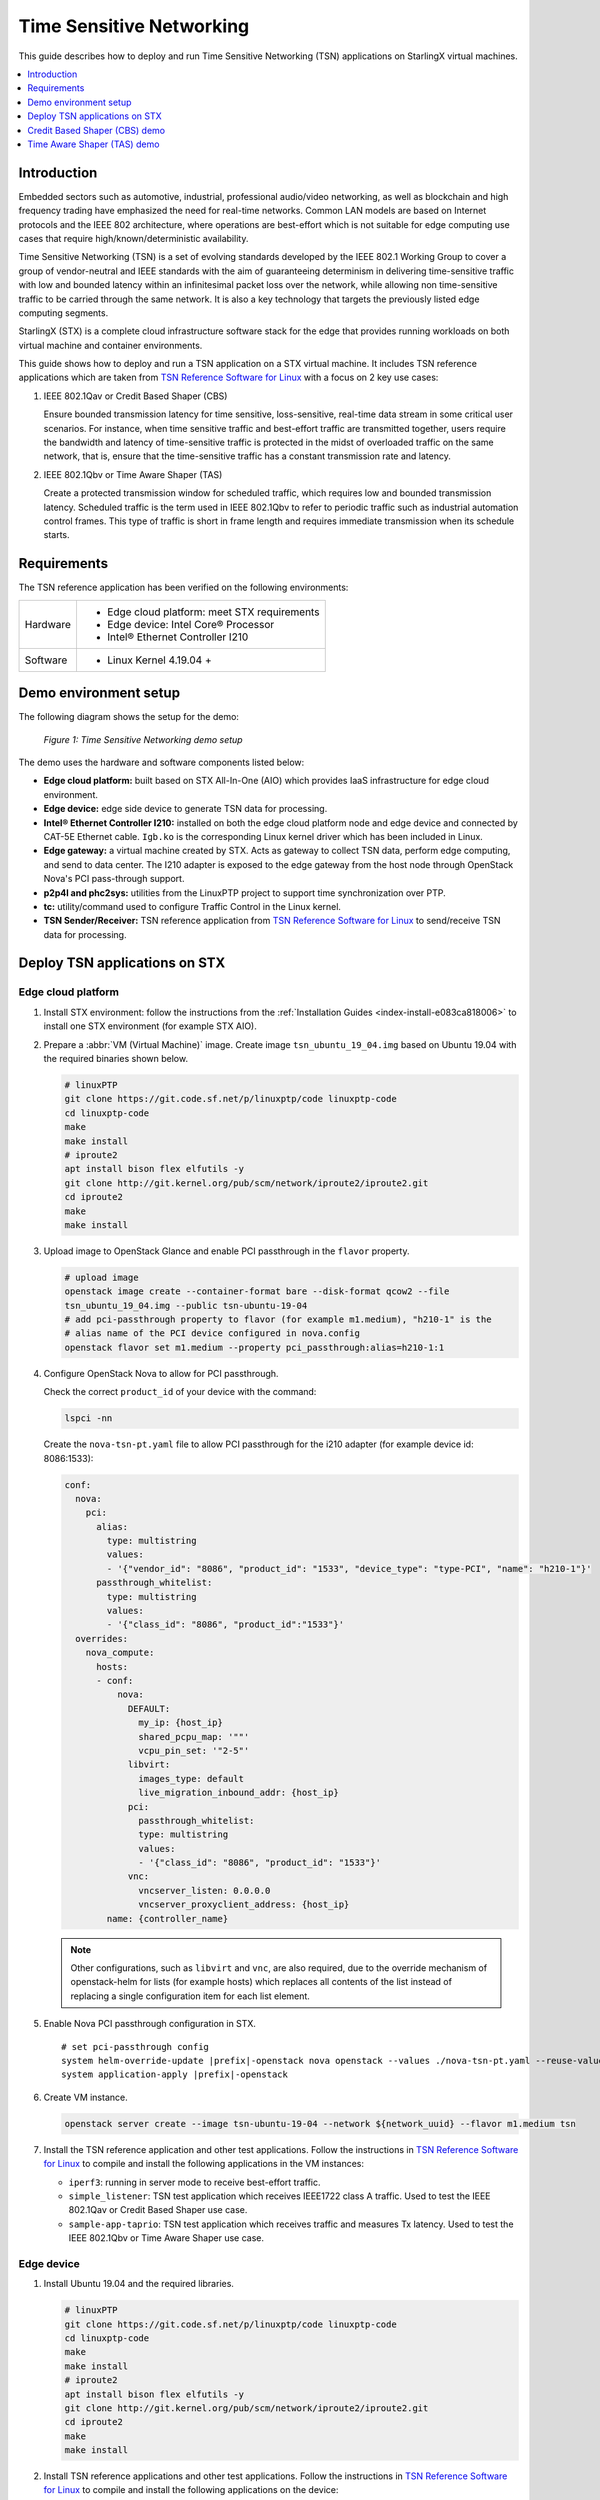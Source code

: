 =========================
Time Sensitive Networking
=========================

This guide describes how to deploy and run Time Sensitive Networking (TSN)
applications on StarlingX virtual machines.

.. contents::
   :local:
   :depth: 1

-------------
Introduction
-------------

Embedded sectors such as automotive, industrial, professional audio/video
networking, as well as blockchain and high frequency trading have emphasized the
need for real-time networks. Common LAN models are based on Internet protocols
and the IEEE 802 architecture, where operations are best-effort which is not
suitable for edge computing use cases that require high/known/deterministic
availability.

Time Sensitive Networking (TSN) is a set of evolving standards developed by the
IEEE 802.1 Working Group to cover a group of vendor-neutral and IEEE standards
with the aim of guaranteeing determinism in delivering time-sensitive traffic
with low and bounded latency within an infinitesimal packet loss over the
network, while allowing non time-sensitive traffic to be carried through the
same network. It is also a key technology that targets the previously listed
edge computing segments.

StarlingX (STX) is a complete cloud infrastructure software stack for the edge
that provides running workloads on both virtual machine and container
environments.

This guide shows how to deploy and run a TSN application on a STX virtual
machine. It includes TSN reference applications which are taken from
`TSN Reference Software for Linux`_ with a focus on 2 key use cases:

#. IEEE 802.1Qav or Credit Based Shaper (CBS)

   Ensure bounded transmission latency for time sensitive, loss-sensitive,
   real-time data stream in some critical user scenarios. For instance, when
   time sensitive traffic and best-effort traffic are transmitted together, users
   require the bandwidth and latency of time-sensitive traffic is protected in
   the midst of overloaded traffic on the same network, that is, ensure that the
   time-sensitive traffic has a constant transmission rate and latency.

#. IEEE 802.1Qbv or Time Aware Shaper (TAS)

   Create a protected transmission window for scheduled traffic, which requires
   low and bounded transmission latency. Scheduled traffic is the term used in
   IEEE 802.1Qbv to refer to periodic traffic such as industrial automation
   control frames. This type of traffic is short in frame length and requires
   immediate transmission when its schedule starts.

-------------
Requirements
-------------

The TSN reference application has been verified on the following environments:

+------------+---------------------------------------------------------------+
| Hardware   | - Edge cloud platform: meet STX requirements                  |
|            | - Edge device: Intel Core® Processor                          |
|            | - Intel® Ethernet Controller I210                             |
+------------+---------------------------------------------------------------+
| Software   | - Linux Kernel 4.19.04 +                                      |
+------------+---------------------------------------------------------------+

----------------------
Demo environment setup
----------------------

The following diagram shows the setup for the demo:

.. figure:: ./figures/stx-tsn-demo-environment.png
   :scale: 100%

   *Figure 1: Time Sensitive Networking demo setup*

The demo uses the hardware and software components listed below:

* **Edge cloud platform:** built based on STX All-In-One (AIO) which provides
  IaaS infrastructure for edge cloud environment.

* **Edge device:** edge side device to generate TSN data for processing.

* **Intel® Ethernet Controller I210:** installed on both the edge cloud platform
  node and edge device and connected by CAT-5E Ethernet cable. ``Igb.ko`` is the
  corresponding Linux kernel driver which has been included in Linux.

* **Edge gateway:** a virtual machine created by STX. Acts as gateway to collect
  TSN data, perform edge computing, and send to data center. The I210 adapter
  is exposed to the edge gateway from the host node through OpenStack Nova's PCI
  pass-through support.

* **p2p4l and phc2sys:** utilities from the LinuxPTP project to support time
  synchronization over PTP.

* **tc:** utility/command used to configure Traffic Control in the Linux kernel.

* **TSN Sender/Receiver:** TSN reference application from
  `TSN Reference Software for Linux`_ to send/receive TSN data for processing.

------------------------------
Deploy TSN applications on STX
------------------------------

*******************
Edge cloud platform
*******************

#. Install STX environment: follow the instructions from the
   :ref:`Installation Guides <index-install-e083ca818006>` to install one
   STX environment (for example STX AIO).

#. Prepare a :abbr:`VM (Virtual Machine)` image. Create image ``tsn_ubuntu_19_04.img``
   based on Ubuntu 19.04 with the required binaries shown below.

   .. code:: sh

      # linuxPTP
      git clone https://git.code.sf.net/p/linuxptp/code linuxptp-code
      cd linuxptp-code
      make
      make install
      # iproute2
      apt install bison flex elfutils -y
      git clone http://git.kernel.org/pub/scm/network/iproute2/iproute2.git
      cd iproute2
      make
      make install

#. Upload image to OpenStack Glance and enable PCI passthrough in  the ``flavor``
   property.

   .. code:: sh

      # upload image
      openstack image create --container-format bare --disk-format qcow2 --file
      tsn_ubuntu_19_04.img --public tsn-ubuntu-19-04
      # add pci-passthrough property to flavor (for example m1.medium), "h210-1" is the
      # alias name of the PCI device configured in nova.config
      openstack flavor set m1.medium --property pci_passthrough:alias=h210-1:1

#. Configure OpenStack Nova to allow for PCI passthrough.

   Check the correct ``product_id`` of your device with the command:

   .. code:: sh

      lspci -nn

   Create the ``nova-tsn-pt.yaml`` file to allow PCI passthrough for the i210
   adapter (for example device id: 8086:1533):

   .. code:: yaml

      conf:
        nova:
          pci:
            alias:
              type: multistring
              values:
              - '{"vendor_id": "8086", "product_id": "1533", "device_type": "type-PCI", "name": "h210-1"}'
            passthrough_whitelist:
              type: multistring
              values:
              - '{"class_id": "8086", "product_id":"1533"}'
        overrides:
          nova_compute:
            hosts:
            - conf:
                nova:
                  DEFAULT:
                    my_ip: {host_ip}
                    shared_pcpu_map: '""'
                    vcpu_pin_set: '"2-5"'
                  libvirt:
                    images_type: default
                    live_migration_inbound_addr: {host_ip}
                  pci:
                    passthrough_whitelist:
                    type: multistring
                    values:
                    - '{"class_id": "8086", "product_id": "1533"}'
                  vnc:
                    vncserver_listen: 0.0.0.0
                    vncserver_proxyclient_address: {host_ip}
              name: {controller_name}

   .. note::

     Other configurations, such as ``libvirt`` and ``vnc``, are also required,
     due to the override mechanism of openstack-helm for lists (for example hosts)
     which replaces all contents of the list instead of replacing a single
     configuration item for each list element.

#. Enable Nova PCI passthrough configuration in STX.

   .. parsed-literal::

      # set pci-passthrough config
      system helm-override-update |prefix|-openstack nova openstack --values ./nova-tsn-pt.yaml --reuse-values
      system application-apply |prefix|-openstack

#. Create VM instance.

   .. code:: sh

      openstack server create --image tsn-ubuntu-19-04 --network ${network_uuid} --flavor m1.medium tsn

#. Install the TSN reference application and other test applications. Follow the
   instructions in `TSN Reference Software for Linux`_ to compile and install
   the following applications in the VM instances:

   * ``iperf3``: running in server mode to receive best-effort traffic.

   * ``simple_listener``: TSN test application which receives IEEE1722 class A
     traffic. Used to test the IEEE 802.1Qav or Credit Based Shaper use case.

   * ``sample-app-taprio``: TSN test application which receives traffic and
     measures Tx latency. Used to test the IEEE 802.1Qbv or Time Aware Shaper use
     case.

***********
Edge device
***********

#. Install Ubuntu 19.04 and the required libraries.

   .. code:: sh

      # linuxPTP
      git clone https://git.code.sf.net/p/linuxptp/code linuxptp-code
      cd linuxptp-code
      make
      make install
      # iproute2
      apt install bison flex elfutils -y
      git clone http://git.kernel.org/pub/scm/network/iproute2/iproute2.git
      cd iproute2
      make
      make install

#. Install TSN reference applications and other test applications. Follow the
   instructions in `TSN Reference Software for Linux`_ to compile and install the
   following applications on the device:

   * ``iperf3``: running in server mode to receive best-effort traffic.

   * ``simple_talker-cmsg``: TSN test application which sends IEEE1722 class A
     traffic. Used to test the IEEE 802.1Qav or Credit Based Shaper use case.

   * ``sample-app-taprio``: TSN test application which sends scheduled traffic.
     Used to test the IEEE 802.1Qbv or Time Aware Shaper use case.


------------------------------
Credit Based Shaper (CBS) demo
------------------------------

This demo focuses on the use of IEEE 802.1Qav or Credit Based Shaper (CBS) and
the LaunchTime feature of Intel® Ethernet Controller I210 to ensure bounded
and low latency for time-sensitive streams. It includes 2 scenarios:

#. CBS and LaunchTime disabled
#. CBS and LaunchTime enabled

In the demo

* ``ptp4l`` daemons run on both the edge gateway and edge device to sync
  the PTP clock based on IEEE 802.1AS Generalized Precision Time Protocol (gPTP),
  with the edge gateway serving as primary clock and the edge device serving
  as secondary clock.

* ``phc2sys`` daemons run on both devices to synchronize the system clock with
  the PTP clock.

* The ``simple_talker-cmsg`` application runs on the edge device as the
  source of 8000 packet/s SR Class A audio frames in IEEE 1722 format.

* The ``simple_listener`` application runs on edge gateway to receive
  time-sensitive traffic.

* ``iperf3`` runs on both devices to transfer best-effort traffic to stress
  system communication.

* The ``tc`` utility is used to set up CBS and etf (for LaunchTime feature) qdisc
  capabilities.

***************************************
Scenario 1: CBS and LaunchTime disabled
***************************************

.. figure:: ./figures/stx-tsn-demo-result1.png
   :scale: 100%

   *Figure 2: Traffic with CBS and LaunchTime disabled*

In this scenario, both best-effort traffic (blue line) and time-sensitive (IEEE
1722 audio frames) traffic (red line) into the same transmit queue, the traffic
transmission of time-sensitive traffic has unbounded transmission latency and
the transmission rate varies greatly (for example 7900~8100 packets/s). Without
CBS or LaunchTime enabled, the network sees a burst of IEEE 1722 audio frames as
driven by the ``simple_talker-cmsg`` application.

**************************************
Scenario 2: CBS and LaunchTime enabled
**************************************

This scenario shows CBS and LaunchTime enabled (``mqprio`` with ``etf qdisc`` and
per-packet TX time)

Enable CBS with the commands:

.. code:: sh

     tc qdisc replace dev [iface]  \
            parent root handle 100 mqprio num_tc 3 \
            map 2 2 1 0 2 2 2 2 2 2 2 2 2 2 2 2 \
            queues 1@0 1@1 2@2 hw 0
     tc qdisc replace dev [iface] \
            parent 100:1 cbs \
            idleslope  7808 \
            sendslope  -992192 \
            hicredit 12 \
            locredit  -97  \
            offload 1

Enable LaunchTime with the command:

.. code:: sh

     tc qdisc replace dev [iface] \
          parent 200:1 \
          etf delta \
          clockid CLOCK_TAI \
          offload 1

.. figure:: ./figures/stx-tsn-demo-result2.png
   :scale: 100%

   *Figure 3: Traffic with CBS and LaunchTime enabled*

In this case, after enabling CBS and LaunchTime features, different transmit
queues are used to separate best-effort and time-sensitive traffic. The CBS
capability ensures time-sensitive traffic is bounded to the sawing-effect of
credit-based shaping in the case of a heavily loaded transmission path. The
LaunchTime capability ensures time-deterministic transmission by setting the
per-packet TX descriptor LaunchTime field. As result, the traffic transmission
of a SR Class A audio stream has constant transmission latency and the
transmission rate is a constant 8000 packets/second, independent of when
interfering best-effort traffic enters the system.

----------------------------
Time Aware Shaper (TAS) demo
----------------------------

This demo focuses on the use of |IEEE| 802.1Qbv or Time Aware Shaper (TAS) and
the LaunchTime feature of Intel® Ethernet Controller I210 to ensure much more
bounded and low latency for period control applications. It includes 3 scenarios:

#. TAS and LaunchTime disabled
#. TAS enabled
#. TAS and LaunchTime enabled

In the demo

* ``ptp4l`` daemons run on both the edge gateway and edge device to sync the
  PTP clock based on |IEEE| 802.1AS Generalized Precision Time Protocol (gPTP),
  with the edge gateway serving as primary clock and the edge device serving
  as secondary clock.

* ``phc2sys`` daemons run on both devices to synchronize the system clock with
  the PTP clock.

* The ``sample-app-taprio`` application runs on both devices to transfer
  scheduled traffic.

* ``iperf3`` runs on both devices to transfer best-effort traffic to stress
  system communication.

* The ``tc`` utility is used to set up ``mqprio``, ``taprio``, and ``etf`` (for
  LaunchTime feature) ``qdisc`` capabilities.


***************************************
Scenario 1: TAS and LaunchTime disabled
***************************************

This scenario shows TAS and LaunchTime disabled (use ``mqprio qdisc`` only).

Create mqprio with the command:

.. code:: sh

     tc qdisc add dev [iface]  parent root mqprio num_tc 4 \
            map 3 3 3 0 3 1 3 2 3 3 3 3 3 3 3 3 \
            queues 1@0 1@1 1@2 1@3 \
            hw 0

.. figure:: ./figures/stx-tsn-demo-result3.png
   :scale: 100%

   *Figure 4: Inter-packet latency with TAS and LaunchTime disabled*


In this case, the distribution of the inter-packet latency for both scheduled
traffic (VLAN priority = 5 and 3) has a high sample count at 500 µs, which is
the inter-packet cycle time used in this demo. High sample counts observed
outside of the chosen inter-packet cycle time indicate poor precision in hitting
the expected 500 µs inter-packet cycle time.

***********************
Scenario 2: TAS enabled
***********************

This scenario shows TAS enabled (use ``taprio qdisc`` only).

Enable TAS with the command:

.. code:: sh

     tc -d qdisc replace dev [iface] parent root handle 100 taprio num_tc 4 \
            map 3 3 3 1 3 0 3 2 3 3 3 3 3 3 3 3 \
            queues 1@0 1@1 1@2 1@3 \
            base-time 1559471513000000000 \
            sched-entry S 08 100000 \
            sched-entry S 01 100000 \
            sched-entry S 02 100000 \
            sched-entry S 04 200000 \
            sched-entry S 08 100000 \
            sched-entry S 01 100000 \
            sched-entry S 02 100000 \
            sched-entry S 04 200000 \
            clockid CLOCK_TAI

.. figure:: ./figures/stx-tsn-demo-result4.png
   :scale: 100%

   *Figure 5: Inter-packet latency with TAS enabled*

In this case, most of the samples happen at and close to 500 µs. The sample
count quickly drops to a single digit value when it is further away from the
500 µs inter-packet cycle time. Compared to scenario 1, a majority of the
scheduled traffic is received at close to 500 µs, which shows that ``taprio qdisc``
helps traffic shape the transmission of scheduled traffic in the time
domain.

**************************************
Scenario 3: TAS and LaunchTime enabled
**************************************

This scenario shows TAS and LaunchTime enabled (``taprio`` with ``etf qdisc`` and
per-packet TX time).

Enable LaunchTime with the command:

.. code:: sh

     tc qdisc replace dev [iface] parent [parent] 1 etf \
            clockid CLOCK_TAI \
            delta [DELTA_nsec] \
            offload

.. figure:: ./figures/stx-tsn-demo-result5.png
   :scale: 100%

   *Figure 6: Inter-packet latency with TAS and LaunchTime enabled*

In this case, the inter-packet latency distribution for both scheduled
traffic is greatly reduced compared to previous cases. This result is
consistent with the fact that LaunchTime technology ensures scheduled
traffic is pre-fetched ahead of time from system memory into the Ethernet
MAC controller for transmission at the defined time. The transmission gating
effect of ``taprio qdisc`` provides a protected transmission window for
scheduled traffic from interfering with best-effort traffic. As a result,
combining these two technologies ensures that Ethernet frames for scheduled
traffic are sent out in a protected transmission window at accurate times.

.. _TSN Reference Software for Linux: https://github.com/intel/iotg_tsn_ref_sw
